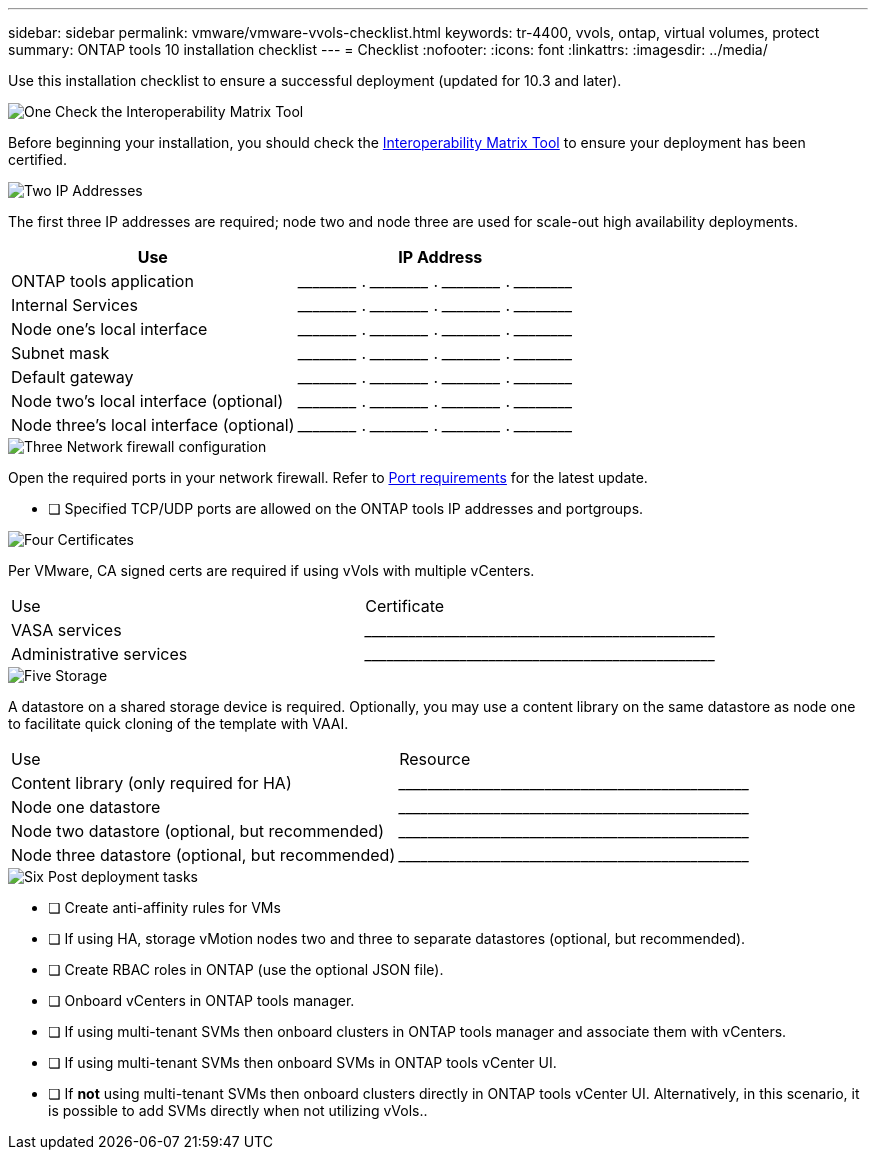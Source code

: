 ---
sidebar: sidebar
permalink: vmware/vmware-vvols-checklist.html
keywords: tr-4400, vvols, ontap, virtual volumes, protect
summary: ONTAP tools 10 installation checklist
---
= Checklist 
:nofooter:
:icons: font
:linkattrs:
:imagesdir: ../media/

[.lead]
Use this installation checklist to ensure a successful deployment (updated for 10.3 and later).

.image:https://raw.githubusercontent.com/NetAppDocs/common/main/media/number-1.png[One] Check the Interoperability Matrix Tool

Before beginning your installation, you should check the https://imt.netapp.com/matrix/#search[Interoperability Matrix Tool] to ensure your deployment has been certified.

.image:https://raw.githubusercontent.com/NetAppDocs/common/main/media/number-2.png[Two] IP Addresses

[role="quick-margin-para"]
The first three IP addresses are required; node two and node three are used for scale-out high availability deployments.

[options="header"]
|===
| Use | IP Address
| ONTAP tools application | \_____\_____ . \_____\_____ . \_____\_____ . \_____\_____ 
| Internal Services | \_____\_____ . \_____\_____ . \_____\_____ . \_____\_____ 
| Node one's local interface | \_____\_____ . \_____\_____ . \_____\_____ . \_____\_____ 
| Subnet mask | \_____\_____ . \_____\_____ . \_____\_____ . \_____\_____ 
| Default gateway | \_____\_____ . \_____\_____ . \_____\_____ . \_____\_____ 
| Node two's local interface (optional) | \_____\_____ . \_____\_____ . \_____\_____ . \_____\_____ 
| Node three's local interface (optional) | \_____\_____ . \_____\_____ . \_____\_____ . \_____\_____ 
|===

.image:https://raw.githubusercontent.com/NetAppDocs/common/main/media/number-3.png[Three] Network firewall configuration

[role="quick-margin-para"]
Open the required ports in your network firewall. Refer to https://docs.netapp.com/us-en/ontap-tools-vmware-vsphere-10/deploy/prerequisites.html#port-requirements[Port requirements] for the latest update.

* [ ] Specified TCP/UDP ports are allowed on the ONTAP tools IP addresses and portgroups.

.image:https://raw.githubusercontent.com/NetAppDocs/common/main/media/number-4.png[Four] Certificates

[role="quick-margin-para"]
Per VMware, CA signed certs are required if using vVols with multiple vCenters.
|===
| Use | Certificate
| VASA services | \_____\_____\_____\_____\_____\_____\_____\_____\_____\_____
| Administrative services | \_____\_____\_____\_____\_____\_____\_____\_____\_____\_____
|===

.image:https://raw.githubusercontent.com/NetAppDocs/common/main/media/number-5.png[Five] Storage

[role="quick-margin-para"]
A datastore on a shared storage device is required. Optionally, you may use a content library on the same datastore as node one to facilitate quick cloning of the template with VAAI.
|===
| Use | Resource
| Content library (only required for HA) | \_____\_____\_____\_____\_____\_____\_____\_____\_____\_____
| Node one datastore | \_____\_____\_____\_____\_____\_____\_____\_____\_____\_____
| Node two datastore (optional, but recommended)| \_____\_____\_____\_____\_____\_____\_____\_____\_____\_____
| Node three datastore (optional, but recommended) | \_____\_____\_____\_____\_____\_____\_____\_____\_____\_____
|===

.image:https://raw.githubusercontent.com/NetAppDocs/common/main/media/number-6.png[Six] Post deployment tasks

[role="quick-margin-list"]
* [ ] Create anti-affinity rules for VMs
* [ ] If using HA, storage vMotion nodes two and three to separate datastores (optional, but recommended).
* [ ] Create RBAC roles in ONTAP (use the optional JSON file).
* [ ] Onboard vCenters in ONTAP tools manager.
* [ ] If using multi-tenant SVMs then onboard clusters in ONTAP tools manager and associate them with vCenters.
* [ ] If using multi-tenant SVMs then onboard SVMs in ONTAP tools vCenter UI.
* [ ] If *not* using multi-tenant SVMs then onboard clusters directly in ONTAP tools vCenter UI. Alternatively, in this scenario, it is possible to add SVMs directly when not utilizing vVols..
